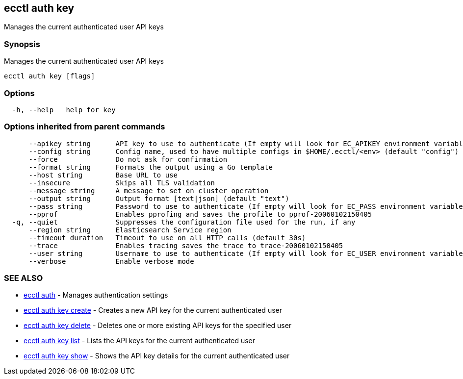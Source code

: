[#ecctl_auth_key]
== ecctl auth key

Manages the current authenticated user API keys

[float]
=== Synopsis

Manages the current authenticated user API keys

----
ecctl auth key [flags]
----

[float]
=== Options

----
  -h, --help   help for key
----

[float]
=== Options inherited from parent commands

----
      --apikey string      API key to use to authenticate (If empty will look for EC_APIKEY environment variable)
      --config string      Config name, used to have multiple configs in $HOME/.ecctl/<env> (default "config")
      --force              Do not ask for confirmation
      --format string      Formats the output using a Go template
      --host string        Base URL to use
      --insecure           Skips all TLS validation
      --message string     A message to set on cluster operation
      --output string      Output format [text|json] (default "text")
      --pass string        Password to use to authenticate (If empty will look for EC_PASS environment variable)
      --pprof              Enables pprofing and saves the profile to pprof-20060102150405
  -q, --quiet              Suppresses the configuration file used for the run, if any
      --region string      Elasticsearch Service region
      --timeout duration   Timeout to use on all HTTP calls (default 30s)
      --trace              Enables tracing saves the trace to trace-20060102150405
      --user string        Username to use to authenticate (If empty will look for EC_USER environment variable)
      --verbose            Enable verbose mode
----

[float]
=== SEE ALSO

* xref:ecctl_auth[ecctl auth]	 - Manages authentication settings
* xref:ecctl_auth_key_create[ecctl auth key create]	 - Creates a new API key for the current authenticated user
* xref:ecctl_auth_key_delete[ecctl auth key delete]	 - Deletes one or more existing API keys for the specified user
* xref:ecctl_auth_key_list[ecctl auth key list]	 - Lists the API keys for the current authenticated user
* xref:ecctl_auth_key_show[ecctl auth key show]	 - Shows the API key details for the current authenticated user
